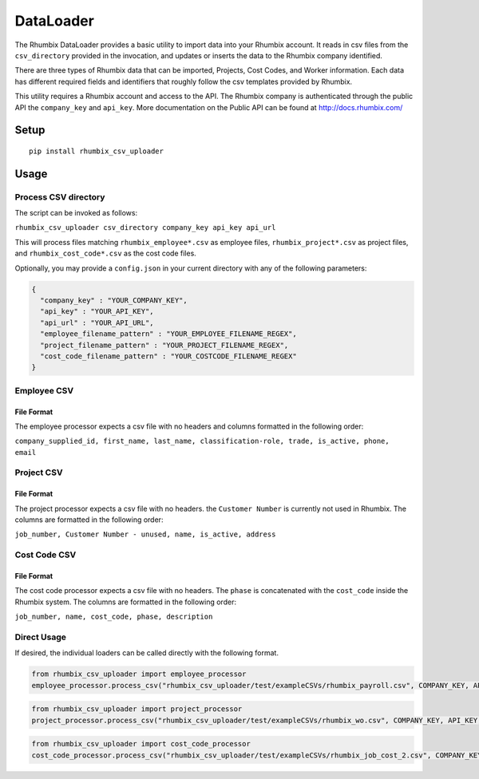 DataLoader
==========

The Rhumbix DataLoader provides a basic utility to import data into your
Rhumbix account. It reads in csv files from the ``csv_directory``
provided in the invocation, and updates or inserts the data to the
Rhumbix company identified.

There are three types of Rhumbix data that can be imported, Projects,
Cost Codes, and Worker information. Each data has different required
fields and identifiers that roughly follow the csv templates provided by
Rhumbix.

This utility requires a Rhumbix account and access to the API. The
Rhumbix company is authenticated through the public API the
``company_key`` and ``api_key``. More documentation on the Public API
can be found at http://docs.rhumbix.com/

Setup
-----

::

    pip install rhumbix_csv_uploader

Usage
-----

Process CSV directory
~~~~~~~~~~~~~~~~~~~~~

The script can be invoked as follows:

``rhumbix_csv_uploader csv_directory company_key api_key api_url``

This will process files matching ``rhumbix_employee*.csv`` as employee
files, ``rhumbix_project*.csv`` as project files, and
``rhumbix_cost_code*.csv`` as the cost code files.

Optionally, you may provide a ``config.json`` in your current directory
with any of the following parameters:

.. code:: json

    {
      "company_key" : "YOUR_COMPANY_KEY",
      "api_key" : "YOUR_API_KEY",
      "api_url" : "YOUR_API_URL",
      "employee_filename_pattern" : "YOUR_EMPLOYEE_FILENAME_REGEX",
      "project_filename_pattern" : "YOUR_PROJECT_FILENAME_REGEX",
      "cost_code_filename_pattern" : "YOUR_COSTCODE_FILENAME_REGEX"
    }

Employee CSV
~~~~~~~~~~~~

File Format
^^^^^^^^^^^

The employee processor expects a csv file with no headers and columns
formatted in the following order:

``company_supplied_id, first_name, last_name, classification-role, trade, is_active, phone, email``

Project CSV
~~~~~~~~~~~

File Format
^^^^^^^^^^^

The project processor expects a csv file with no headers. the
``Customer Number`` is currently not used in Rhumbix. The columns are
formatted in the following order:

``job_number, Customer Number - unused, name, is_active, address``

Cost Code CSV
~~~~~~~~~~~~~

File Format
^^^^^^^^^^^

The cost code processor expects a csv file with no headers. The
``phase`` is concatenated with the ``cost_code`` inside the Rhumbix
system. The columns are formatted in the following order:

``job_number, name, cost_code, phase, description``

Direct Usage
~~~~~~~~~~~~

If desired, the individual loaders can be called directly with the
following format.

.. code:: python

    from rhumbix_csv_uploader import employee_processor
    employee_processor.process_csv("rhumbix_csv_uploader/test/exampleCSVs/rhumbix_payroll.csv", COMPANY_KEY, API_KEY, API_URL)

.. code:: python

    from rhumbix_csv_uploader import project_processor
    project_processor.process_csv("rhumbix_csv_uploader/test/exampleCSVs/rhumbix_wo.csv", COMPANY_KEY, API_KEY, API_URL)

.. code:: python

    from rhumbix_csv_uploader import cost_code_processor
    cost_code_processor.process_csv("rhumbix_csv_uploader/test/exampleCSVs/rhumbix_job_cost_2.csv", COMPANY_KEY, API_KEY, API_URL)
